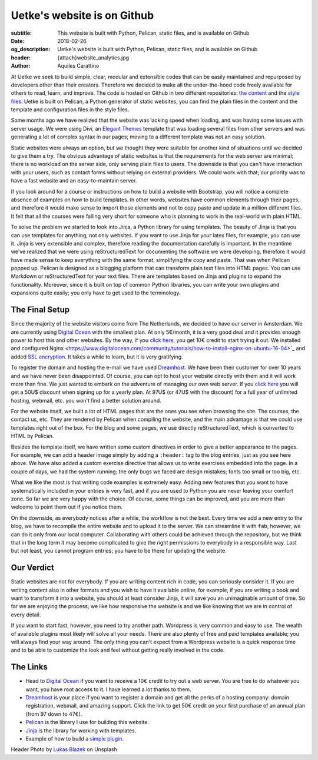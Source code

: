 Uetke's website is on Github
============================

:subtitle: This website is built with Python, Pelican, static files, and is available on Github
:date: 2018-02-26
:og_description: Uetke's website is built with Python, Pelican, static files, and is available on Github
:header: {attach}website_analytics.jpg
:author: Aquiles Carattino

At Uetke we seek to build simple, clear, modular and extensible codes that can be easily maintained and repurposed by developers other than their creators. Therefore we decided to make all the under-the-hood code freely available for others to read, learn, and improve. The code is hosted on Github in two different repositories: `the content <https://github.com/uetke/website_content>`_  and the `style files <https://github.com/uetke/website>`_. Uetke is built on Pelican, a Python generator of static websites, you can find the plain files in the content and the template and configuration files in the style files.

Some months ago we have realized that the website was lacking speed when loading, and was having some issues with server usage. We were using Divi, an `Elegant Themes <http://www.elegantthemes.com/affiliates/idevaffiliate.php?id=46367>`_ template that was loading several files from other servers and was generating a lot of complex syntax in our pages; moving to a different template was not an easy solution.

Static websites were always an option, but we thought they were suitable for another kind of situations until we decided to give them a try. The obvious advantage of static websites is that the requirements for the web server are minimal; there is no workload on the server side, only serving plain files to users. The downside is that you can't have interaction with your users, such as contact forms without relying on external providers. We could work with that; our priority was to have a fast website and an easy-to-maintain server.

If you look around for a course or instructions on how to build a website with Bootstrap, you will notice a complete absence of examples on how to build templates. In other words, websites have common elements through their pages, and therefore it would make sense to import those elements and not to copy paste and update in a million different files. It felt that all the courses were falling very short for someone who is planning to work in the real-world with plain HTML.

To solve the problem we started to look into Jinja, a Python library for using templates. The beauty of Jinja is that you can use templates for anything, not only websites. If you want to use Jinja for your latex files, for example, you can use it. Jinja is very extensible and complex, therefore reading the documentation carefully is important. In the meantime we've realized that we were using reStructuredText for documenting the software we were developing, therefore it would have made sense to keep everything with the same format, simplifying the copy and paste. That was when Pelican popped up. Pelican is designed as a blogging platform that can transform plain text files into HTML pages. You can use Markdown or reStructuredText for your text files. There are templates based on Jinja and plugins to expand the functionality. Moreover, since it is built on top of common Python libraries, you can write your own plugins and expansions quite easily; you only have to get used to the terminology.

The Final Setup
***************
Since the majority of the website visitors come from The Netherlands, we decided to have our server in Amsterdam. We are currently using `Digital Ocean <https://m.do.co/c/2fbde6232442>`_ with the smallest plan. At only 5€/month, it is a very good deal and it provides enough power to host this and other websites. By the way, if you `click here <https://m.do.co/c/2fbde6232442>`__, you get 10€ credit to start trying it out. We installed and configured Nginx <https://www.digitalocean.com/community/tutorials/how-to-install-nginx-on-ubuntu-16-04>`_ and added `SSL encryption <https://www.digitalocean.com/community/tutorials/how-to-secure-nginx-with-let-s-encrypt-on-ubuntu-16-04>`_. It takes a while to learn, but it is very gratifying.

To register the domain and hosting the e-mail we have used `Dreamhost <https://www.dreamhost.com/r.cgi?181470/promo/dreamsavings50>`_. We have been their customer for over 10 years and we have never been disappointed. Of course, you can opt to host your website directly with them and it will work more than fine. We just wanted to embark on the adventure of managing our own web server. If you `click here <https://www.dreamhost.com/r.cgi?181470/promo/dreamsavings50>`__ you will get a 50U$ discount when signing up for a yearly plan. At 97U$ (or 47U$ with the discount) for a full year of unlimited hosting, webmail, etc. you won't find a better solution around.

For the website itself, we built a lot of HTML pages that are the ones you see when browsing the site. The courses, the contact us, etc. They are rendered by Pelican when compiling the website, and the main advantage is that we could use templates right out of the box. For the blog and some pages, we use directly reStructuredText, which is converted to HTML by Pelican.

Besides the template itself, we have written some custom directives in order to give a better appearance to the pages. For example, we can add a header image simply by adding a ``:header:`` tag to the blog entries, just as you see here above. We have also added a custom exercise directive that allows us to write exercises embedded into the page. In a couple of days, we had the system running; the only bugs we faced are design mistakes; fonts too small or too big, etc.

What we like the most is that writing code examples is extremely easy. Adding new features that you want to have systematically included in your entries is very fast, and if you are used to Python you are never leaving your comfort zone. So far we are very happy with the choice. Of course, some things can be improved, and you are more than welcome to point them out if you notice them.

On the downside, as everybody notices after a while, the workflow is not the best. Every time we add a new entry to the blog, we have to recompile the entire website and to upload it to the server. We can streamline it with ``fab``, however, we can do it only from our local computer. Collaborating with others could be achieved through the repository, but we think that in the long term it may become complicated to give the right permissions to everybody in a responsible way. Last but not least, you cannot program entries; you have to be there for updating the website.

Our Verdict
***********
Static websites are not for everybody. If you are writing content rich in code, you can seriously consider it. If you are writing content also in other formats and you wish to have it available online, for example, if you are writing a book and want to transform it into a website, you should at least consider Jinja, it will save you an unimaginable amount of time. So far we are enjoying the process; we like how responsive the website is and we like knowing that we are in control of every detail.

If you want to start fast, however, you need to try another path. Wordpress is very common and easy to use. The wealth of available plugins most likely will solve all your needs. There are also plenty of free and paid templates available; you will always find your way around. The only thing you can't expect from a Wordpress website is a quick response time and to be able to customize the look and feel without getting really involved in the code.

The Links
*********

* Head to `Digital Ocean <https://m.do.co/c/2fbde6232442>`_ if you want to receive a 10€ credit to try out a web server. You are free to do whatever you want, you have root access to it. I have learned a lot thanks to them.
* `Dreamhost <https://www.dreamhost.com/r.cgi?181470/promo/dreamsavings50>`_ is your place if you want to register a domain and get all the perks of a hosting company: domain registration, webmail, and amazing support. Click the link to get 50€ credit on your first purchase of an annual plan (from 97 down to 47€).
* `Pelican <https://blog.getpelican.com/>`_ is the library I use for building this website.
* `Jinja <http://jinja.pocoo.org/>`_ is the library for working with templates.
* Example of how to build a `simple plugin <https://github.com/uetke/website/blob/master/plugins/excercises_directive.py>`_.


Header Photo by `Lukas Blazek <https://unsplash.com/photos/mcSDtbWXUZU?utm_source=unsplash&utm_medium=referral&utm_content=creditCopyText>`_ on Unsplash